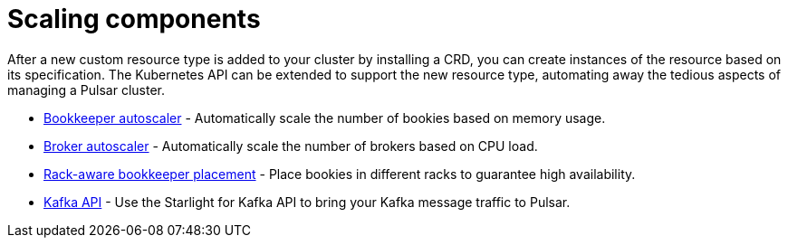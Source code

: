 = Scaling components

After a new custom resource type is added to your cluster by installing a CRD, you can create instances of the resource based on its specification.
The Kubernetes API can be extended to support the new resource type, automating away the tedious aspects of managing a Pulsar cluster.

* xref:scaling-components:autoscale-bookies.adoc[Bookkeeper autoscaler] - Automatically scale the number of bookies based on memory usage.
* xref:scaling-components:autoscale-brokers.adoc[Broker autoscaler] - Automatically scale the number of brokers based on CPU load.
* xref:resource-sets:bookies.adoc[Rack-aware bookkeeper placement] - Place bookies in different racks to guarantee high availability.
* xref:scaling-components:kafka.adoc[Kafka API] - Use the Starlight for Kafka API to bring your Kafka message traffic to Pulsar.